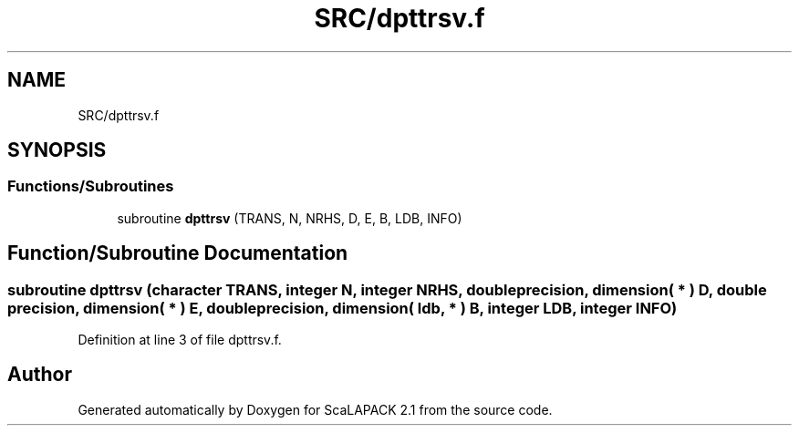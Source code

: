 .TH "SRC/dpttrsv.f" 3 "Sat Nov 16 2019" "Version 2.1" "ScaLAPACK 2.1" \" -*- nroff -*-
.ad l
.nh
.SH NAME
SRC/dpttrsv.f
.SH SYNOPSIS
.br
.PP
.SS "Functions/Subroutines"

.in +1c
.ti -1c
.RI "subroutine \fBdpttrsv\fP (TRANS, N, NRHS, D, E, B, LDB, INFO)"
.br
.in -1c
.SH "Function/Subroutine Documentation"
.PP 
.SS "subroutine dpttrsv (character TRANS, integer N, integer NRHS, double precision, dimension( * ) D, double precision, dimension( * ) E, double precision, dimension( ldb, * ) B, integer LDB, integer INFO)"

.PP
Definition at line 3 of file dpttrsv\&.f\&.
.SH "Author"
.PP 
Generated automatically by Doxygen for ScaLAPACK 2\&.1 from the source code\&.
